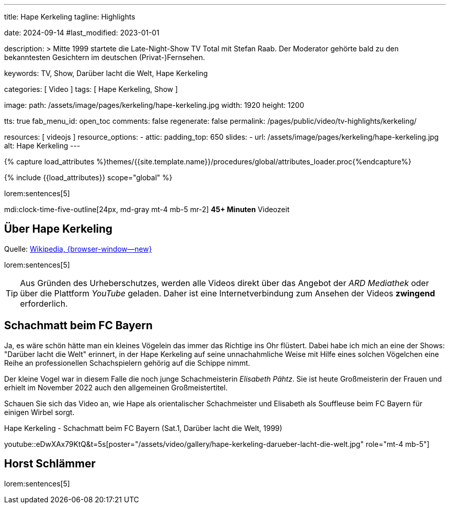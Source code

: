 ---
title:                                  Hape Kerkeling
tagline:                                Highlights

date:                                   2024-09-14
#last_modified:                         2023-01-01

description: >
                                        Mitte 1999 startete die Late-Night-Show TV Total mit Stefan Raab.
                                        Der Moderator gehörte bald zu den bekanntesten Gesichtern im
                                        deutschen (Privat-)Fernsehen.

keywords:                               TV, Show, Darüber lacht die Welt,
                                        Hape Kerkeling

categories:                             [ Video ]
tags:                                   [ Hape Kerkeling, Show ]

image:
  path:                                 /assets/image/pages/kerkeling/hape-kerkeling.jpg
  width:                                1920
  height:                               1200

tts:                                    true
fab_menu_id:                            open_toc
comments:                               false
regenerate:                             false
permalink:                              /pages/public/video/tv-highlights/kerkeling/

resources:                              [ videojs ]
resource_options:
  - attic:
      padding_top:                      650
      slides:
        - url:                          /assets/image/pages/kerkeling/hape-kerkeling.jpg
          alt:                          Hape Kerkeling
---

// Page Initializer
// =============================================================================
// Enable the Liquid Preprocessor
:page-liquid:

// Set (local) page attributes here
// -----------------------------------------------------------------------------
// :page--attr:                         <attr-value>

//  Load Liquid procedures
// -----------------------------------------------------------------------------
{% capture load_attributes %}themes/{{site.template.name}}/procedures/global/attributes_loader.proc{%endcapture%}

// Load page attributes
// -----------------------------------------------------------------------------
{% include {{load_attributes}} scope="global" %}

[role="dropcap"]

lorem:sentences[5]

mdi:clock-time-five-outline[24px, md-gray mt-4 mb-5 mr-2]
*45+ Minuten* Videozeit


[role="mt-4"]
== Über Hape Kerkeling

Quelle: https://de.wikipedia.org/wiki/Hape_Kerkeling[Wikipedia, {browser-window--new}]

lorem:sentences[5]

[role="mt-4"]
[TIP]
====
Aus Gründen des Urheberschutzes, werden alle Videos direkt über das Angebot
der _ARD Mediathek_ oder über die Plattform _YouTube_ geladen. Daher ist eine
Internetverbindung zum Ansehen der Videos *zwingend* erforderlich.
====


[role="mt-5"]
[[schachmatt]]
== Schachmatt beim FC Bayern

Ja, es wäre schön hätte man ein kleines Vögelein das immer das Richtige ins
Ohr flüstert. Dabei habe ich mich an eine der Shows: "Darüber lacht die Welt"
erinnert, in der Hape Kerkeling auf seine unnachahmliche Weise mit Hilfe eines
solchen Vögelchen eine Reihe an professionellen Schachspielern gehörig auf die
Schippe nimmt.

Der kleine Vogel war in diesem Falle die noch junge Schachmeisterin
_Elisabeth Pähtz_. Sie ist heute Großmeisterin der Frauen und erhielt
im November 2022 auch den allgemeinen Großmeistertitel.

Schauen Sie sich das Video an, wie Hape als orientalischer Schachmeister und
Elisabeth als Souffleuse beim FC Bayern für einigen Wirbel sorgt.

.Hape Kerkeling - Schachmatt beim FC Bayern (Sat.1, Darüber lacht die Welt, 1999)
youtube::eDwXAx79KtQ&t=5s[poster="/assets/video/gallery/hape-kerkeling-darueber-lacht-die-welt.jpg" role="mt-4 mb-5"]


[role="mt-5"]
[[schlaemmer]]
== Horst Schlämmer

lorem:sentences[5]
